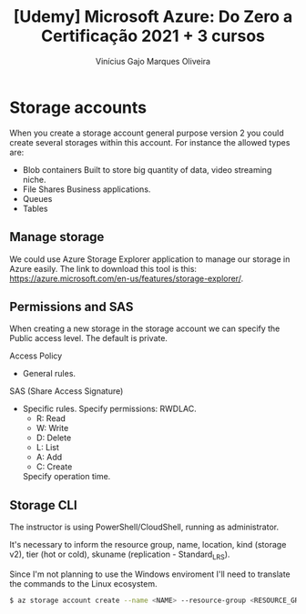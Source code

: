#+TITLE: [Udemy] Microsoft Azure: Do Zero a Certificação 2021 + 3 cursos
#+AUTHOR: Vinícius Gajo Marques Oliveira
#+EMAIL: vinigaio97@gmail.com

* Storage accounts
  When you create  a storage account general purpose version  2 you could create
  several storages within this account. For instance the allowed types are:

  - Blob containers
    Built to store big quantity of data, video streaming niche.
  - File Shares
    Business applications.
  - Queues
  - Tables

** Manage storage
  We could use Azure Storage Explorer application to manage our storage in Azure
  easily.     The     link     to     download    this     tool     is     this:
  https://azure.microsoft.com/en-us/features/storage-explorer/.

** Permissions and SAS
   When creating a new storage in the  storage account we can specify the Public
   access level. The default is private.
   
   Access Policy
   - General rules.

   SAS (Share Access Signature)
   - Specific rules.
     Specify permissions: RWDLAC.
       - R: Read
       - W: Write
       - D: Delete
       - L: List
       - A: Add
       - C: Create
     Specify operation time.

** Storage CLI
   The instructor is using PowerShell/CloudShell, running as administrator.

   It's necessary  to inform the  resource group, name, location,  kind (storage
   v2), tier (hot or cold), skuname (replication - Standard_LRS).

   Since I'm not  planning to use the Windows enviroment  I'll need to translate
   the commands to the Linux ecosystem.

#+begin_src bash
  $ az storage account create --name <NAME> --resource-group <RESOURCE_GROUP> --location <LOCATION> --sku <SKU> --kind <KIND>
#+end_src
